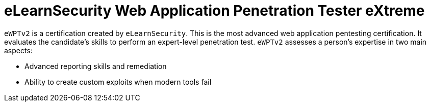 :page-slug: about-us/certifications/ewptv2/
:page-description: Our team of ethical hackers and pentesters counts with high certifications related to cybersecurity information.
:page-keywords: Fluid Attacks, Ethical Hackers, Team, Certifications, Cybersecurity, Pentesters, Whitehat Hackers
:page-certificationlogo: logo-ewptv2
:page-alt: Logo ewptv2
:page-certification: yes
:page-certificationid: 008

= eLearnSecurity Web Application Penetration Tester eXtreme

`eWPTv2` is a certification created by `eLearnSecurity`.
This is the most advanced web application pentesting certification.
It evaluates the candidate’s skills
to perform an expert-level penetration test.
`eWPTv2` assesses a person’s expertise in two main aspects:

- Advanced reporting skills and remediation
- Ability to create custom exploits when modern tools fail
